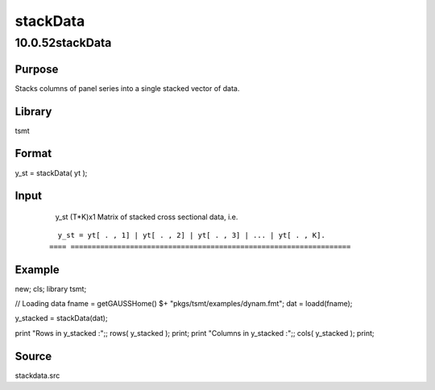 =========
stackData
=========

10.0.52stackData
================

Purpose
-------
Stacks columns of panel series into a single stacked vector of data.

Library
-------
tsmt

Format
------
y_st = stackData( yt );

Input
-----
== ===================================
   yt TxK matrix of cross sectional data.
   == ===================================

Output
------
==== ==================================================================
   y_st (T*K)x1 Matrix of stacked cross sectional data, i.e.
  ::

     y_st = yt[ . , 1] | yt[ . , 2] | yt[ . , 3] | ... | yt[ . , K].
   ==== ==================================================================

Example
-------
::

new;
cls;
library tsmt;

// Loading data
fname = getGAUSSHome() $+ "pkgs/tsmt/examples/dynam.fmt";
dat = loadd(fname);

y_stacked = stackData(dat);

print "Rows in y_stacked :";; rows( y_stacked );
print;
print "Columns in y_stacked :";; cols( y_stacked );
print;

Source
------
stackdata.src
